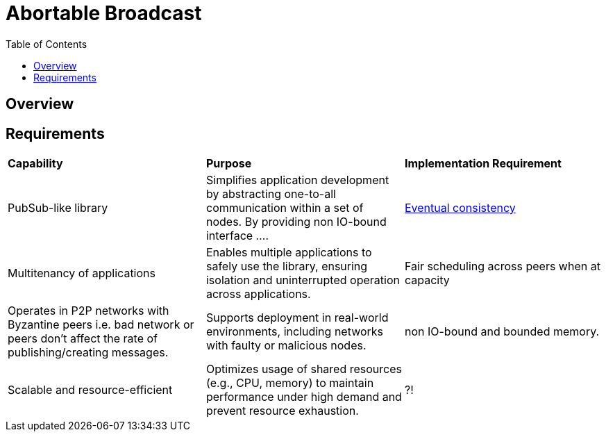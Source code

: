 
= Abortable Broadcast = 
:toc:

== Overview ==


== Requirements ==

[cols="3,3,3"]
|===
| **Capability**
| **Purpose**
| **Implementation Requirement**

| PubSub-like library
| Simplifies application development by abstracting one-to-all communication within a set of nodes. By providing non IO-bound interface ....
| https://en.wikipedia.org/wiki/Eventual_consistency[Eventual consistency]

| Multitenancy of applications
| Enables multiple applications to safely use the library, ensuring isolation and uninterrupted operation across applications.
| Fair scheduling across peers when at capacity

| Operates in P2P networks with Byzantine peers i.e. bad network or peers don't affect the rate of publishing/creating messages.
| Supports deployment in real-world environments, including networks with faulty or malicious nodes.
| non IO-bound and bounded memory.

| Scalable and resource-efficient
| Optimizes usage of shared resources (e.g., CPU, memory) to maintain performance under high demand and prevent resource exhaustion.
| ?!

|===

